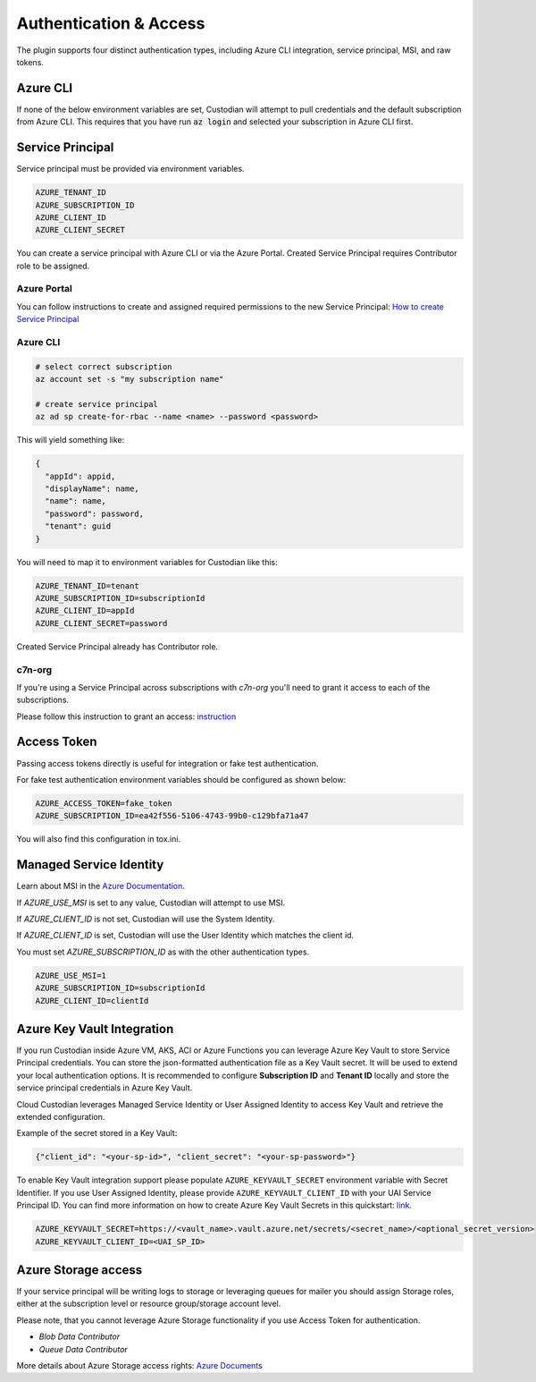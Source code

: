 .. _azure_authentication:

Authentication & Access
=======================

The plugin supports four distinct authentication types, including Azure CLI integration, service principal,
MSI, and raw tokens.


Azure CLI
---------

If none of the below environment variables are set, Custodian will attempt to pull credentials and the default
subscription from Azure CLI.  This requires that you have run :code:`az login` and selected your subscription in
Azure CLI first.

Service Principal
-----------------

Service principal must be provided via environment variables.

.. code-block:: bash

    AZURE_TENANT_ID
    AZURE_SUBSCRIPTION_ID
    AZURE_CLIENT_ID
    AZURE_CLIENT_SECRET

You can create a service principal with Azure CLI or via the Azure Portal.
Created Service Principal requires Contributor role to be assigned. 

Azure Portal
~~~~~~~~~~~~

You can follow instructions to create and assigned required permissions to the new Service Principal: 
`How to create Service Principal <https://docs.microsoft.com/en-us/azure/active-directory/develop/howto-create-service-principal-portal>`_

Azure CLI
~~~~~~~~~

.. code-block:: bash

    # select correct subscription
    az account set -s "my subscription name"

    # create service principal
    az ad sp create-for-rbac --name <name> --password <password>

This will yield something like:

.. code-block:: javascript

    {
      "appId": appid,
      "displayName": name,
      "name": name,
      "password": password,
      "tenant": guid
    }

You will need to map it to environment variables for Custodian like this:

.. code-block:: bash

    AZURE_TENANT_ID=tenant
    AZURE_SUBSCRIPTION_ID=subscriptionId
    AZURE_CLIENT_ID=appId
    AZURE_CLIENT_SECRET=password

Created Service Principal already has Contributor role.

c7n-org
~~~~~~~

If you're using a Service Principal across subscriptions with `c7n-org` you'll
need to grant it access to each of the subscriptions.

Please follow this instruction to grant an access: 
`instruction <https://docs.microsoft.com/en-us/azure/active-directory/develop/howto-create-service-principal-portal#assign-the-application-to-a-role>`_

Access Token
------------

Passing access tokens directly is useful for integration or fake test authentication.

For fake test authentication environment variables should be configured as shown below:

.. code-block:: bash

    AZURE_ACCESS_TOKEN=fake_token
    AZURE_SUBSCRIPTION_ID=ea42f556-5106-4743-99b0-c129bfa71a47

You will also find this configuration in tox.ini.

Managed Service Identity
------------------------

Learn about MSI in the
`Azure Documentation <https://docs.microsoft.com/en-us/azure/active-directory/managed-identities-azure-resources/overview>`_.

If `AZURE_USE_MSI` is set to any value, Custodian will attempt to use MSI.

If `AZURE_CLIENT_ID` is not set, Custodian will use the System Identity.

If `AZURE_CLIENT_ID` is set, Custodian will use the User Identity which matches the client id.

You must set `AZURE_SUBSCRIPTION_ID` as with the other authentication types.

.. code-block:: bash

    AZURE_USE_MSI=1
    AZURE_SUBSCRIPTION_ID=subscriptionId
    AZURE_CLIENT_ID=clientId

Azure Key Vault Integration
---------------------------

If you run Custodian inside Azure VM, AKS, ACI or Azure Functions you can leverage Azure Key Vault to store
Service Principal credentials. You can store the json-formatted authentication file as a Key Vault secret.
It will be used to extend your local authentication options. It is recommended to configure **Subscription ID**
and **Tenant ID** locally and store the service principal credentials in Azure Key Vault.

Cloud Custodian leverages Managed Service Identity or User Assigned Identity to access Key Vault and retrieve
the extended configuration.

Example of the secret stored in a Key Vault:

.. code-block:: json

    {"client_id": "<your-sp-id>", "client_secret": "<your-sp-password>"}

To enable Key Vault integration support please populate ``AZURE_KEYVAULT_SECRET`` environment variable
with Secret Identifier. If you use User Assigned Identity, please provide ``AZURE_KEYVAULT_CLIENT_ID`` with
your UAI Service Principal ID. You can find more information on how to create Azure Key Vault Secrets in this
quickstart: `link <https://docs.microsoft.com/en-us/azure/key-vault/quick-create-portal>`_.

.. code-block:: bash

    AZURE_KEYVAULT_SECRET=https://<vault_name>.vault.azure.net/secrets/<secret_name>/<optional_secret_version>
    AZURE_KEYVAULT_CLIENT_ID=<UAI_SP_ID>

Azure Storage access
--------------------

If your service principal will be writing logs to storage or leveraging queues
for mailer you should assign Storage roles, either at the subscription
level or resource group/storage account level.

Please note, that you cannot leverage Azure Storage functionality if you use Access Token for authentication.

- `Blob Data Contributor`
- `Queue Data Contributor`

More details about Azure Storage access rights:
`Azure Documents <https://docs.microsoft.com/en-us/azure/storage/common/storage-auth-aad-rbac>`_
